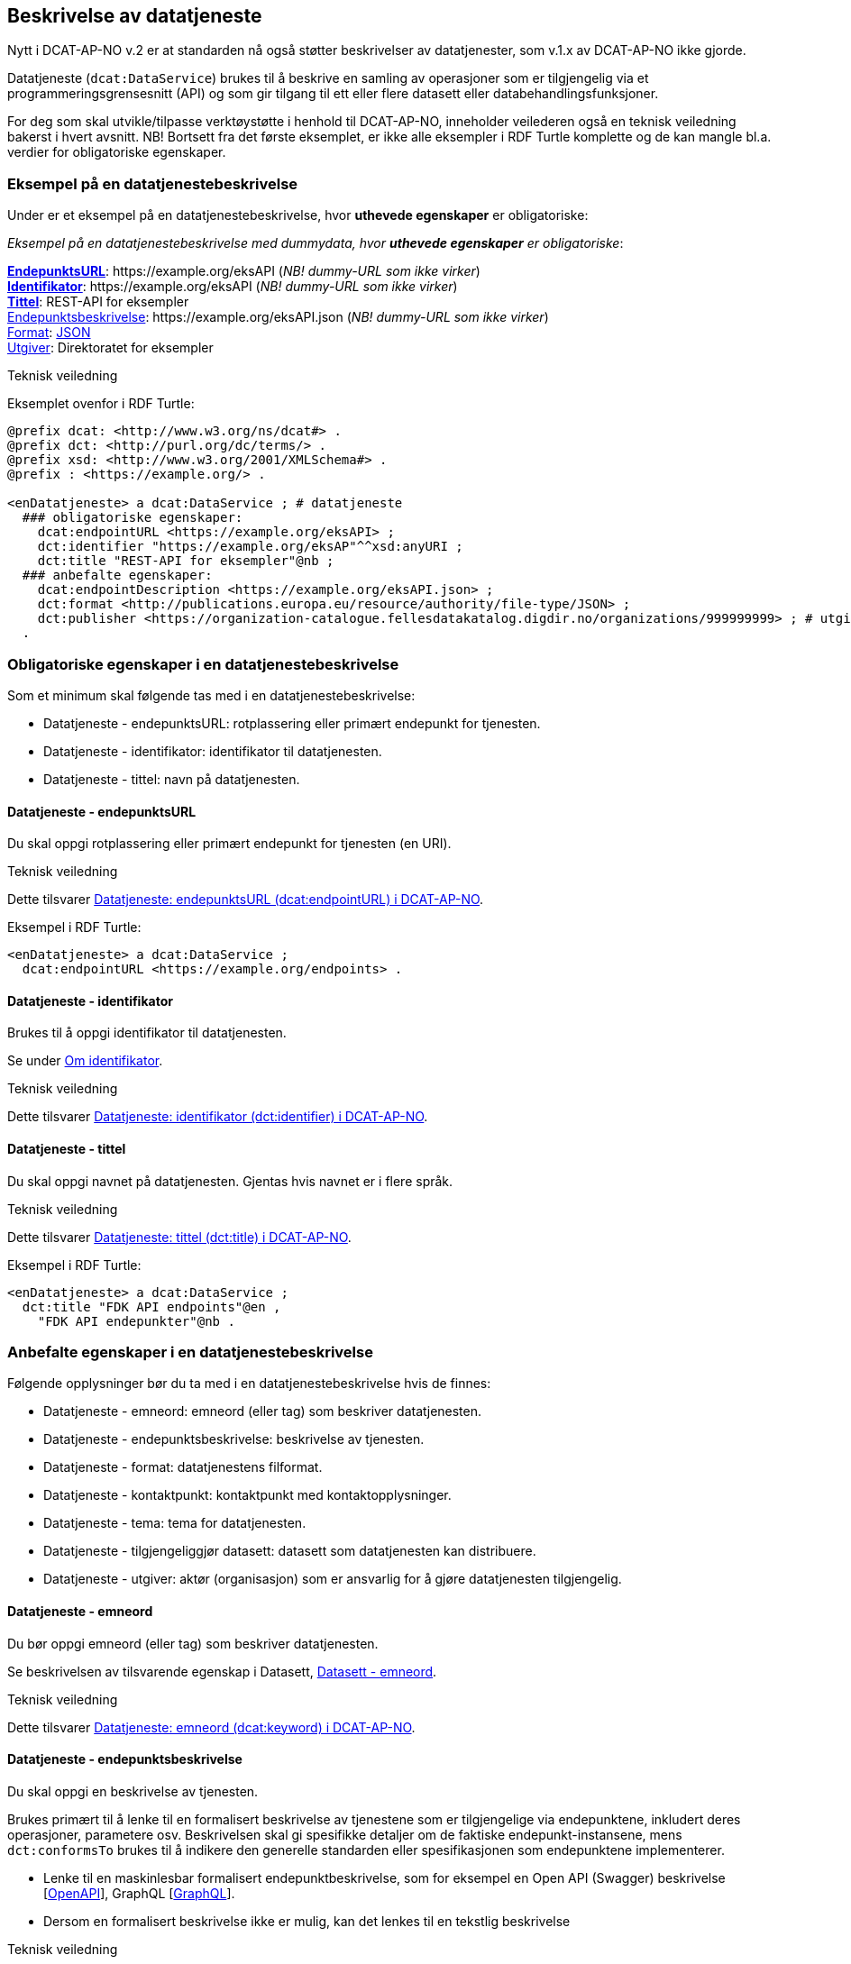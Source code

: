 == Beskrivelse av datatjeneste [[beskrivelse-av-datatjeneste]]

Nytt i DCAT-AP-NO v.2 er at standarden nå også støtter beskrivelser av datatjenester, som v.1.x av DCAT-AP-NO ikke gjorde.

Datatjeneste (`dcat:DataService`) brukes til å beskrive en samling av operasjoner som er tilgjengelig via et programmeringsgrensesnitt (API) og som gir tilgang til ett eller flere datasett eller databehandlingsfunksjoner.

For deg som skal utvikle/tilpasse verktøystøtte i henhold til DCAT-AP-NO, inneholder veilederen også en teknisk veiledning bakerst i hvert avsnitt. NB! Bortsett fra det første eksemplet, er ikke alle eksempler i RDF Turtle komplette og de kan mangle bl.a. verdier for obligatoriske egenskaper.

=== Eksempel på en datatjenestebeskrivelse [[eksempel-datatjeneste]]

Under er et eksempel på en datatjenestebeskrivelse, hvor *uthevede egenskaper* er obligatoriske:

*****
_Eksempel på en datatjenestebeskrivelse med dummydata, hvor *uthevede egenskaper* er obligatoriske_:

<<datatjeneste-endepunktsURL, *EndepunktsURL*>>: +https://example.org/eksAPI+ (_NB! dummy-URL som ikke virker_) +
<<datatjeneste-identifikator, *Identifikator*>>: +https://example.org/eksAPI+ (_NB! dummy-URL som ikke virker_)  +
<<datatjeneste-tittel, *Tittel*>>: REST-API for eksempler +
<<datatjeneste-endepunktsbeskrivelse, Endepunktsbeskrivelse>>: +https://example.org/eksAPI.json+ (_NB! dummy-URL som ikke virker_) +
<<datatjeneste-format, Format>>: https://op.europa.eu/s/pkmZ[JSON] +
<<datatjeneste-utgiver, Utgiver>>: Direktoratet for eksempler
*****

.Teknisk veiledning

Eksemplet ovenfor i RDF Turtle:
-----
@prefix dcat: <http://www.w3.org/ns/dcat#> .
@prefix dct: <http://purl.org/dc/terms/> .
@prefix xsd: <http://www.w3.org/2001/XMLSchema#> .
@prefix : <https://example.org/> .

<enDatatjeneste> a dcat:DataService ; # datatjeneste
  ### obligatoriske egenskaper:
    dcat:endpointURL <https://example.org/eksAPI> ;
    dct:identifier "https://example.org/eksAP"^^xsd:anyURI ;
    dct:title "REST-API for eksempler"@nb ;
  ### anbefalte egenskaper:
    dcat:endpointDescription <https://example.org/eksAPI.json> ;
    dct:format <http://publications.europa.eu/resource/authority/file-type/JSON> ;
    dct:publisher <https://organization-catalogue.fellesdatakatalog.digdir.no/organizations/999999999> ; # utgiver, med dummy-org.nr.
  .
-----

=== Obligatoriske egenskaper i en datatjenestebeskrivelse [[datatjeneste-obligatoriske-egenskaper]]
Som et minimum skal følgende tas med i en datatjenestebeskrivelse:

* Datatjeneste - endepunktsURL: rotplassering eller primært endepunkt for tjenesten.
* Datatjeneste - identifikator: identifikator til datatjenesten.
* Datatjeneste - tittel: navn på datatjenesten.

==== Datatjeneste - endepunktsURL [[datatjeneste-endepunktsURL]]
Du skal oppgi rotplassering eller primært endepunkt for tjenesten (en URI).

.Teknisk veiledning
Dette tilsvarer https://data.norge.no/specification/dcat-ap-no/#Datatjeneste-endepunktsurl[Datatjeneste: endepunktsURL (dcat:endpointURL) i DCAT-AP-NO].

Eksempel i RDF Turtle:
----
<enDatatjeneste> a dcat:DataService ;
  dcat:endpointURL <https://example.org/endpoints> .
----

==== Datatjeneste - identifikator [[datatjeneste-identifikator]]
Brukes til å oppgi identifikator til datatjenesten.

Se under <<om-identifikator, Om identifikator>>.

.Teknisk veiledning
Dette tilsvarer https://data.norge.no/specification/dcat-ap-no/#Datatjeneste-identifikator[Datatjeneste: identifikator (dct:identifier) i DCAT-AP-NO].

==== Datatjeneste - tittel [[datatjeneste-tittel]]
Du skal oppgi navnet på datatjenesten. Gjentas hvis navnet er i flere språk.

.Teknisk veiledning
Dette tilsvarer https://data.norge.no/specification/dcat-ap-no/#Datatjeneste-tittel[Datatjeneste: tittel (dct:title) i DCAT-AP-NO].

Eksempel i RDF Turtle:
----
<enDatatjeneste> a dcat:DataService ;
  dct:title "FDK API endpoints"@en ,
    "FDK API endepunkter"@nb .
----

=== Anbefalte egenskaper i en datatjenestebeskrivelse [[datatjeneste-anbefalte-egenskaper]]
Følgende opplysninger bør du ta med i en datatjenestebeskrivelse hvis de finnes:

* Datatjeneste - emneord: emneord (eller tag) som beskriver datatjenesten.
* Datatjeneste - endepunktsbeskrivelse: beskrivelse av tjenesten.
* Datatjeneste - format: datatjenestens filformat.
* Datatjeneste - kontaktpunkt: kontaktpunkt med kontaktopplysninger.
* Datatjeneste - tema: tema for datatjenesten.
* Datatjeneste - tilgjengeliggjør datasett: datasett som datatjenesten kan distribuere.
* Datatjeneste - utgiver: aktør (organisasjon) som er ansvarlig for å gjøre datatjenesten tilgjengelig.

==== Datatjeneste - emneord [[datatjeneste-emneord]]
Du bør oppgi emneord (eller tag) som beskriver datatjenesten.

Se beskrivelsen av tilsvarende egenskap i Datasett, <<datasett-emneord, Datasett - emneord>>.

.Teknisk veiledning
Dette tilsvarer https://data.norge.no/specification/dcat-ap-no/#Datatjeneste-emneord[Datatjeneste: emneord (dcat:keyword) i DCAT-AP-NO].

==== Datatjeneste - endepunktsbeskrivelse [[datatjeneste-endepunktsbeskrivelse]]

Du skal oppgi en beskrivelse av tjenesten.

Brukes primært til å lenke til en formalisert beskrivelse av tjenestene som er tilgjengelige via endepunktene, inkludert deres operasjoner, parametere osv. Beskrivelsen skal gi spesifikke detaljer om de faktiske endepunkt-instansene, mens `dct:conformsTo` brukes til å indikere den generelle standarden eller spesifikasjonen som endepunktene implementerer.

* Lenke til en maskinlesbar formalisert endepunktbeskrivelse, som for eksempel en Open API (Swagger) beskrivelse [https://spec.openapis.org/oas/v3.1.0[OpenAPI]], GraphQL [https://graphql.org/[GraphQL]].
* Dersom en formalisert beskrivelse ikke er mulig, kan det lenkes til en tekstlig beskrivelse

.Teknisk veiledning
Dette tilsvarer https://data.norge.no/specification/dcat-ap-no/#Datatjeneste-endepunktsbeskrivelse[Datatjeneste: endepunktsbeskrivelse (dcat:endpointDescription) i DCAT-AP-NO].

Eksempel i RDF Turtle:
----
<enDatatjeneste> a dcat:DataService ;
  dcat:endpointDescription <https://raw.githubusercontent.com/Informasjonsforvaltning/fdk-api-endpoints/master/specification/fdk-api-endpoints.yaml> . # peker til en OpenAPI spesifikasjon av tjenesten
----

==== Datatjeneste - format [[datatjeneste-format]]
Datatjenestens filformat.

* EUs kontrollerte liste over https://op.europa.eu/s/pkna[File type] skal brukes.

* Kan gjentas for API-er og sluttbrukerapplikasjoner som leverer data i flere formater.

.Teknisk veiledning
Dette tilsvarer https://data.norge.no/specification/dcat-ap-no/#Datatjeneste-format[Datatjeneste: format (dct:format) i DCAT-AP-NO].

Eksempel i RDF Turtle:
----
<enDatatjeneste> a dcat:DataService ;
  dct:format <http://publications.europa.eu/resource/authority/file-type/JSON_LD> , # JSON-LD
    <http://publications.europa.eu/resource/authority/file-type/RDF_TURTLE> . # RDF Turtle
----

==== Datatjeneste - kontaktpunkt [[datatjeneste-kontaktpunkt]]
Kontaktpunkt med kontaktopplysninger.

Se beskrivelsen av tilsvarende egenskap i Datasett, <<datasett-kontaktpunkt, Datasett - kontaktpunkt>>.

.Teknisk veiledning
Dette tilsvarer https://data.norge.no/specification/dcat-ap-no/#Datatjeneste-kontaktpunkt[Datatjeneste: kontaktpunkt (dcat:contactPoint) i DCAT-AP-NO].

==== Datatjeneste - tema [[datatjeneste-tema]]
Tema for datatjenesten. En datatjeneste kan assosieres med flere tema.

For å kunne sortere datatjenesten inn under gitte kategorier er det behov for tema.

* Ett eller flere temaer skal velges fra https://op.europa.eu/s/oZjL[den kontrollerte listen av EU-temaer].

* Ett eller flere temaer bør velges fra https://psi.norge.no/los/struktur.html[det norske LOS-vokabularet]. Merk at Los har flere nivåer og at de overordnede nivåene er implisitt når en velger tema på nivå 2 og 3 i hierarkiet.

.Eksempler

* [*]  *Helse* (+HEAL+ fra EU-listen)
* [*]  *Helsestasjon* (+helsestasjon+ fra LOS)

.Teknisk veiledning

Dette tilsvarer https://data.norge.no/specification/dcat-ap-no/#Datatjeneste-tema[Datatjeneste: tema (dcat:theme) i DCAT-AP-NO].

Eksempel i RDF Turtle:

----
<enDatatjeneste> a dcat:DataService ;
  dcat:theme <http://publications.europa.eu/resource/authority/data-theme/HEAL> , # helse
    <https://psi.norge.no/los/ord/helsestasjon> . # helsestasjon (Helse og omsorg -> Helsetjenester -> Helsestasjon)
----

==== Datatjeneste - tilgjengeliggjør datasett [[datatjeneste-tilgjengeliggjørDatasett]]
Egenskapen brukes til å referere til datasett som datatjenesten kan distribuere.

.Teknisk veiledning
Dette tilsvarer https://data.norge.no/specification/dcat-ap-no/#Datatjeneste-tilgjengeliggjor-datasett[Datatjeneste: tilgjengeliggjør datasett (dcat:servesDataset) i DCAT-AP-NO].

Eksempel i RDF Turtle:

----
<enDatatjeneste> a dcat:DataService ;
  dcat:servesDataset <https://example.org/dataset/123> ,
    <https://example.org/dataset/456> . # peker til 2 datasett.
----
==== Datatjeneste - utgiver [[datatjeneste-utgiver]]

Den aktøren (organisasjon) som er ansvarlig for å gjøre datatjenesten tilgjengelig.

* Skal peke på en virksomhet (juridisk person, organisasjonsledd, underenhet) som er ansvarlig utgiver - ikke leverandør av tjenesten.
* Det offisielle navnet på virksomheten vil bli hentet fra Enhetsregisteret, men kortform (f.eks. Digdir) kan legges inn av brukeren.
* Utgiveren av datasettet forvalter sammensetning av dataene, altså datasettet, og ikke nødvendigvis selve dataene.

.Eksempler

*  Arbeids- og velferdsetaten

.Teknisk veiledning

Dette tilsvarer https://data.norge.no/specification/dcat-ap-no/#Datatjeneste-utgiver[Datatjeneste: utgiver (dct:publisher) i DCAT-AP-NO].

Inntil https://data.brreg.no  tilbyr gyldig identifikator (`foaf:Agent`), skal følgende mønster benyttes: `+https://organization-catalogue.fellesdatakatalog.digdir.no/organizations/{orgnummer}+`.

Eksempel i RDF Turtle:
----
<enDatatjeneste> a dcat:DataService ;
  dct:publisher <https://organization-catalogue.fellesdatakatalog.digdir.no/organizations/889640782> . #NAV
----

=== Valgfrie egenskaper i en datatjenestebeskrivelse [[datatjeneste-valgfrie-egenskaper]]

I tillegg til obligatoriske (skal brukes) og anbefalte (bør brukes) egenskaper, er det en del egenskaper som er valgfrie (kan brukes) i en datatjenestebeskrivelse:

* Datatjeneste - beskrivelse: fritekstbeskrivelse av datatjenesten.
* Datatjeneste - dokumentasjon: side eller dokument som beskriver datatjenesten.
* Datatjeneste - følger: regel som definerer den juridiske rammen for datatjenesten.
* Datatjeneste - i samsvar med: spesifikasjon eller standard som datatjenesten implementerer.
* Datatjeneste - landingsside: nettside som gir tilgang til datatjenesten, dens distribusjoner og/eller tilleggsinformasjon.
* Datatjeneste - lisens: lisensen som datatjenesten blir gjort tilgjengelig under.
* Datatjeneste - medietype: datatjenestens medietype.
* Datatjeneste - tilgangsrettigheter: informasjon angående tilgang eller begrensninger basert på personvern, sikkerhet eller andre retningslinjer.
* Datatjeneste - type: datatjenestens type.

Ikke alle valgfrie egenskaper er beskrevet i etterfølgende avsnitt. Se under <<hensikt-og-avgrensing, Hensikt og avgrensning>> for hvordan du kan melde inn behov for beskrivelser.

==== Datatjeneste - beskrivelse [[datatjeneste-beskrivelse]]

Fritekst-beskrivelse av datatjenesten. Gjentas for flere språkversjoner. Se ellers beskrivelsen av tilsvarende felt i Datasett, <<datasett-beskrivelse, Datasett - beskrivelse>>.

* Kopier gjerne beskrivende informasjon fra dokumentasjonen eller landingssiden
* Ved behov for formatering av tekst - benytt https://Commonmark.org[CommonMark]

.Teknisk veiledning
Dette tilsvarer https://data.norge.no/specification/dcat-ap-no/#Datatjeneste-beskrivelse[Datatjeneste: beskrivelse (dct:description) i DCAT-AP-NO].

==== Datatjeneste - dokumentasjon [[datatjeneste-dokumentasjon]]

Referanse til en side eller et dokument som beskriver datatjenesten.

* Siden eller dokumentet som det linkes til bør være en menneskelesbar ressurs, i motsetning til endepunktbeskrivelse som primært er en maskinlesbar ressurs
* Se også beskrivelsen av <<datatjeneste-landingsside>>, <<datatjeneste-endepunktsbeskrivelse>> og <<datatjeneste-beskrivelse>>.

.Teknisk veiledning
Dette tilsvarer https://data.norge.no/specification/dcat-ap-no/#Datatjeneste-dokumentasjon[Datatjeneste: dokumentasjon (foaf:page) i DCAT-AP-NO].

==== Datatjeneste - følger [[datatjeneste-følger]]

_<ikke beskrevet, tilsvarer https://data.norge.no/specification/dcat-ap-no/#Datatjeneste-f%C3%B8lger[Datatjeneste: følger (cpsv:follows) i DCAT-AP-NO]>_

Se ellers beskrivelsen av tilsvarende felt i Datasett, <<datasett-følger, Datasett - følger>>.

==== Datatjeneste - i samsvar med [[datatjeneste-iSamsvarMed]]

Referanse til en spesifikasjon eller standard som datatjenesten implementerer.

* En datatjeneste kan være utviklet i samsvar med en eller flere standarder og/eller spesifikasjoner.
* Du kan knytte en informasjonsmodell til en datatjeneste ved hjelp av denne egenskapen. Se under <<sammenheng, Utvalgte temaer>> for sammenhengen mellom datatjeneste og informasjonsmodell.
* Vi anbefaler at informasjonsmodellen for endepunktet også inngår som en del av endepunktbeskrivelsen.

.Teknisk veiledning
Dette tilsvarer https://data.norge.no/specification/dcat-ap-no/#Datatjeneste-i-samsvar-med[Datatjeneste: i samsvar med (dct:conformsTo) i DCAT-AP-NO].

==== Datatjeneste - landingsside [[datatjeneste-landingsside]]

_<ikke beskrevet, tilsvarer https://data.norge.no/specification/dcat-ap-no/#Datatjeneste-landingsside[Datatjeneste: landingsside (dcat:landingPage) i DCAT-AP-NO]>_

Se ellers beskrivelsen av tilsvarende egenskap i Datasett, <<datasett-landingsside, Datasett - landingsside>>.

==== Datatjeneste - lisens [[datatjeneste-lisens]]

Referanse til lisensen for datasett som datatjenesten realiserer, gjøres tilgjengelig under. Lisens er påkrevd for alle åpne offentlige data.

* EUs kontrollerte liste over https://op.europa.eu/s/o8vZ[Licence] skal brukes, dersom lisensen som benyttes finnes på listen.
* For åpne data skal en av disse tre lisensene benyttes:
** Creative Commons Navngivelse 4.0 (CC BY 4.0): `+http://publications.europa.eu/resource/authority/licence/CC_BY_4_0+`
** Creative Commons CC0 1.0 Universal (CC0): `+http://publications.europa.eu/resource/authority/licence/CC0+`
** Norsk lisens for offentlige data (NLOD): `+http://publications.europa.eu/resource/authority/licence/NLOD_2_0+`
* Creative Commons-lisensene anbefales for distribusjoner (og datatjenester) med forventet internasjonal bruk.

Se https://data.norge.no/guide/veileder-apne-data/[Veileder for tilgjengeliggjøring av åpne data] for mer informasjon om valg av åpne standardlisenser.

Se ellers beskrivelsen av tilsvarende felt i Distribusjon, <<distribusjon-lisens, Distribusjon - lisens>>.

.Teknisk veiledning
Dette tilsvarer https://data.norge.no/specification/dcat-ap-no/#Distribusjon-lisens[Distribusjon: lisens (dct:license) i DCAT-AP-NO].


==== Datatjeneste - medietype [[datatjeneste-medietype]]

_<ikke beskrevet, tilsvarer https://data.norge.no/specification/dcat-ap-no/#Datatjeneste-medietype[Datatjeneste: medietype (dcat:mediaType) i DCAT-AP-NO]>_

Se beskrivelsen av tilsvarende egenskap i Distribusjon, <<distribusjon-medietype, Distribusjon - medietype>>.

==== Datatjeneste - tilgangsrettigheter [[datatjeneste-tilgangsrettigheter]]

_<ikke beskrevet, tilsvarer https://data.norge.no/specification/dcat-ap-no/#Datatjeneste-tilgangsrettigheter[Datatjeneste: tilgangsrettigheter (dct:accessRights) i DCAT-AP-NO]>_

=== Datatjeneste - type [[datatjeneste-type]]

Referanse til et begrep i en kontrollert liste som identifiserer datatjenestens type, for eksempel https://inspire.ec.europa.eu/metadata-codelist/SpatialDataServiceType[Spatial data service type].

.Teknisk veiledning
Dette tilsvarer https://data.norge.no/specification/dcat-ap-no/#Datatjeneste-type[Datatjeneste: type (dct:type) i DCAT-AP-NO].
